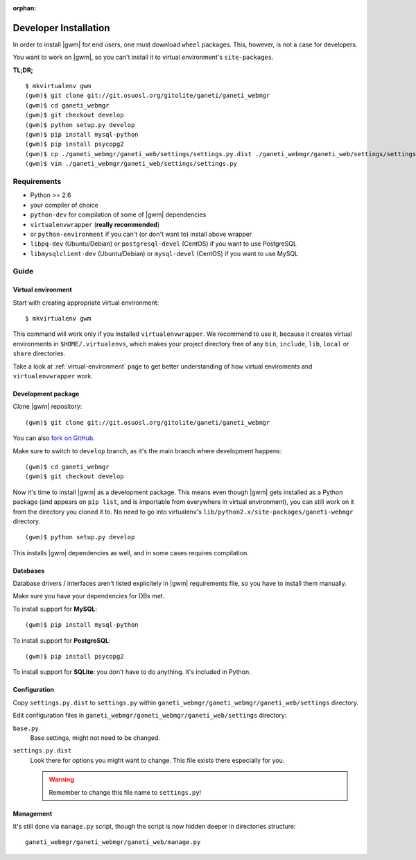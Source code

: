 :orphan:

.. _developer_installation:

Developer Installation
======================

In order to install |gwm| for end users, one must download ``wheel`` packages.
This, however, is not a case for developers.

You want to work on |gwm|, so you can't install it to virtual environment's
``site-packages``.

**TL;DR;**
::

  $ mkvirtualenv gwm
  (gwm)$ git clone git://git.osuosl.org/gitolite/ganeti/ganeti_webmgr
  (gwm)$ cd ganeti_webmgr
  (gwm)$ git checkout develop
  (gwm)$ python setup.py develop
  (gwm)$ pip install mysql-python
  (gwm)$ pip install psycopg2
  (gwm)$ cp ./ganeti_webmgr/ganeti_web/settings/settings.py.dist ./ganeti_webmgr/ganeti_web/settings/settings.py
  (gwm)$ vim ./ganeti_webmgr/ganeti_web/settings/settings.py

Requirements
------------

* Python >= 2.6
* your compiler of choice
* ``python-dev`` for compilation of some of |gwm| dependencies
* ``virtualenvwrapper`` (**really recommended**)
* or ``python-environment`` if you can't (or don't want to) install above
  wrapper
* ``libpq-dev`` (Ubuntu/Debian) or ``postgresql-devel`` (CentOS) if you want
  to use PostgreSQL
* ``libmysqlclient-dev`` (Ubuntu/Debian) or ``mysql-devel`` (CentOS) if you
  want to use MySQL


Guide
-----

Virtual environment
~~~~~~~~~~~~~~~~~~~

Start with creating appropriate virtual environment::

  $ mkvirtualenv gwm

This command will work only if you installed ``virtualenvwrapper``.  We
recommend to use it, because it creates virtual environments in
``$HOME/.virtualenvs``, which makes your project directory free of any ``bin``,
``include``, ``lib``, ``local`` or ``share`` directories.

Take a look at :ref:`virtual-environment` page to get better understanding of
how virtual enviroments and ``virtualenvwrapper`` work.

Development package
~~~~~~~~~~~~~~~~~~~

Clone |gwm| repository::

  (gwm)$ git clone git://git.osuosl.org/gitolite/ganeti/ganeti_webmgr

You can also `fork on GitHub <https://github.com/osuosl/ganeti_webmgr>`_.

Make sure to switch to ``develop`` branch, as it's the main branch where
development happens::

  (gwm)$ cd ganeti_webmgr
  (gwm)$ git checkout develop

Now it's time to install |gwm| as a development package.  This means even
though |gwm| gets installed as a Python package (and appears on ``pip list``,
and is importable from everywhere in virtual environment), you can still work
on it from the directory you cloned it to.  No need to go into virtualenv's
``lib/python2.x/site-packages/ganeti-webmgr`` directory.

::

  (gwm)$ python setup.py develop

This installs |gwm| dependencies as well, and in some cases requires
compilation.

Databases
~~~~~~~~~

Database drivers / interfaces aren't listed explicitely in |gwm| requirements file, so you have to install them manually.

Make sure you have your dependencies for DBs met.

To install support for **MySQL**::

  (gwm)$ pip install mysql-python

To install support for **PostgreSQL**::

  (gwm)$ pip install psycopg2

To install support for **SQLite**: you don't have to do anything.  It's
included in Python.

Configuration
~~~~~~~~~~~~~

Copy ``settings.py.dist`` to ``settings.py`` within
``ganeti_webmgr/ganeti_webmgr/ganeti_web/settings`` directory.

Edit configuration files in ``ganeti_webmgr/ganeti_webmgr/ganeti_web/settings``
directory:

``base.py``
  Base settings, might not need to be changed.

``settings.py.dist``
  Look there for options you might want to change.  This file exists there
  especially for you.

  .. warning:: Remember to change this file name to ``settings.py``!

Management
~~~~~~~~~~

It's still done via ``manage.py`` script, though the script is now hidden
deeper in directories structure::

  ganeti_webmgr/ganeti_webmgr/ganeti_web/manage.py
